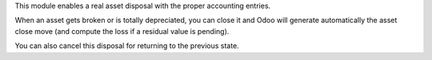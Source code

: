 This module enables a real asset disposal with the proper accounting entries.

When an asset gets broken or is totally depreciated, you can close it and Odoo
will generate automatically the asset close move (and compute the loss if a
residual value is pending).

You can also cancel this disposal for returning to the previous state.
